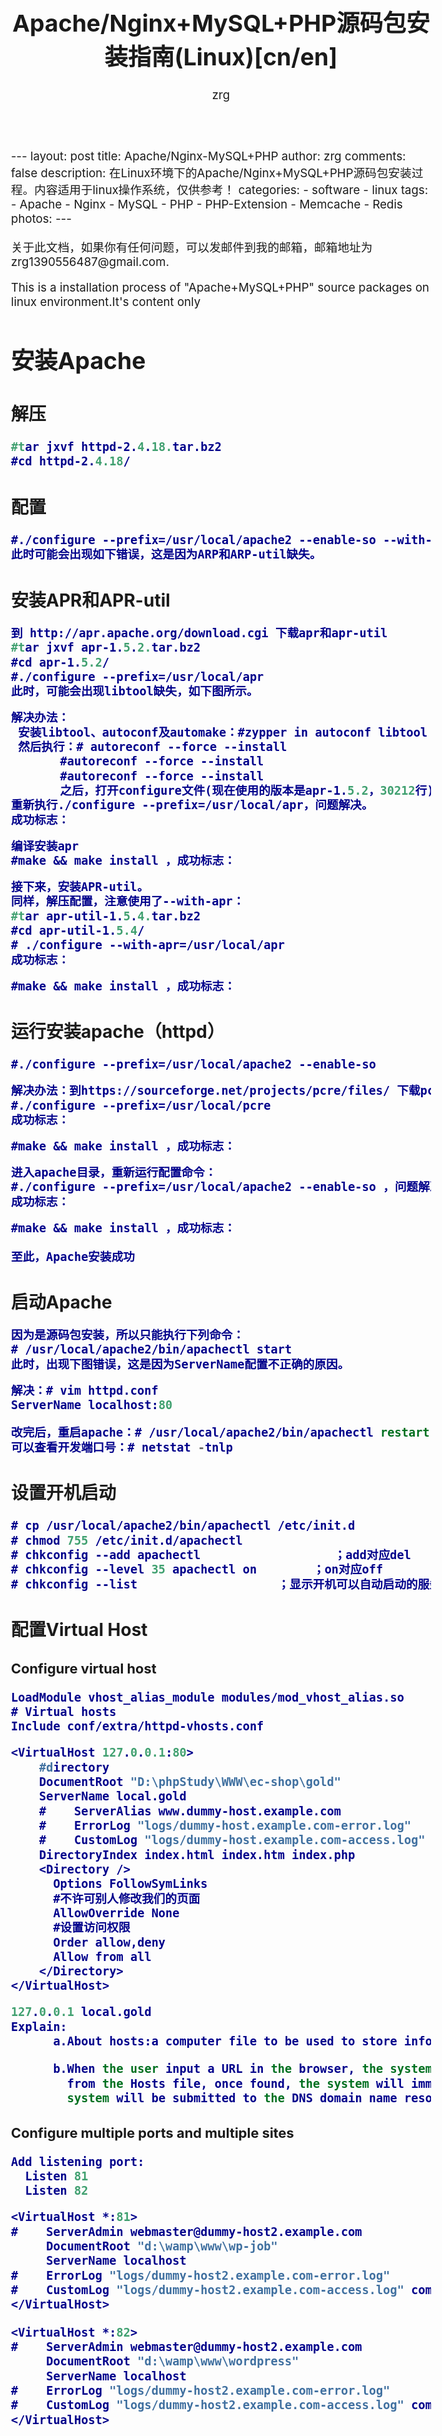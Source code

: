 #+TITLE:     Apache/Nginx+MySQL+PHP源码包安装指南(Linux)[cn/en]
#+AUTHOR:    zrg
#+EMAIL:     zrg1390556487@gmail.com
#+LANGUAGE:  cn
#+OPTIONS:   H:3 num:nil toc:nil \n:nil @:t ::t |:t ^:nil -:t f:t *:t <:t
#+OPTIONS:   TeX:t LaTeX:t skip:nil d:nil todo:t pri:nil tags:not-in-toc
#+INFOJS_OPT: view:plain toc:t ltoc:t mouse:underline buttons:0 path:http://cs3.swfc.edu.cn/~20121156044/.org-info.js />
#+HTML_HEAD: <link rel="stylesheet" type="text/css" href="http://cs3.swfu.edu.cn/~20121156044/.org-manual.css" />
#+HTML_HEAD: <style>body {font-size:14pt} code {font-weight:bold;font-size:100%; color:darkblue}</style>
#+EXPORT_SELECT_TAGS: export
#+EXPORT_EXCLUDE_TAGS: noexport
#+LINK_UP:   
#+LINK_HOME: 
#+XSLT: 

#+BEGIN_EXPORT HTML
---
layout: post
title: Apache/Nginx-MySQL+PHP
author: zrg
comments: false
description: 在Linux环境下的Apache/Nginx+MySQL+PHP源码包安装过程。内容适用于linux操作系统，仅供参考！
categories:
- software
- linux
tags:
- Apache
- Nginx
- MySQL
- PHP
- PHP-Extension
- Memcache
- Redis
photos:
---
#+END_EXPORT

# (setq org-export-html-use-infojs nil)
关于此文档，如果你有任何问题，可以发邮件到我的邮箱，邮箱地址为 zrg1390556487@gmail.com.

This is a installation process of "Apache+MySQL+PHP" source packages on linux environment.It's content only  
# (setq org-export-html-style nil)

* 安装Apache
** 解压
#+BEGIN_SRC emacs-lisp
#tar jxvf httpd-2.4.18.tar.bz2
#cd httpd-2.4.18/
#+END_SRC
** 配置
#+BEGIN_SRC emacs-lisp
#./configure --prefix=/usr/local/apache2 --enable-so --with-included-apr
此时可能会出现如下错误，这是因为ARP和ARP-util缺失。
#+END_SRC
#+ATTR_HTML::align center
[[file:{{site.url}}/assets/images/apache-1.png]]
** 安装APR和APR-util
#+BEGIN_SRC emacs-lisp
到 http://apr.apache.org/download.cgi 下载apr和apr-util
#tar jxvf apr-1.5.2.tar.bz2
#cd apr-1.5.2/
#./configure --prefix=/usr/local/apr
此时，可能会出现libtool缺失，如下图所示。
#+END_SRC
#+ATTR_HTML::align center
[[file:{{site.url}}/assets/images/apache-2.png]]
#+BEGIN_SRC emacs-lisp
解决办法：
 安装libtool、autoconf及automake：#zypper in autoconf libtool automake
 然后执行：# autoreconf --force --install
       #autoreconf --force --install
       #autoreconf --force --install
       之后，打开configure文件(现在使用的版本是apr-1.5.2，30212行)，注释   $RM -f "$cfgfile"，就是在前面添加“#”。
重新执行./configure --prefix=/usr/local/apr，问题解决。
成功标志：
#+END_SRC
#+ATTR_HTML::height 600px :align center
[[file:{{site.url}}/assets/images/apache-3.png]]
#+BEGIN_SRC emacs-lisp
编译安装apr
#make && make install ，成功标志：
#+END_SRC
#+ATTR_HTML::width 800px :align center
[[file:{{site.url}}/assets/images/apache-4.png]]
#+BEGIN_SRC emacs-lisp
接下来，安装APR-util。
同样，解压配置，注意使用了--with-apr：
#tar apr-util-1.5.4.tar.bz2
#cd apr-util-1.5.4/
# ./configure --with-apr=/usr/local/apr
成功标志：
#+END_SRC
#+ATTR_HTML::height 450px :align center
[[file:{{site.url}}/assets/images/apache-5.png]]
#+BEGIN_SRC emacs-lisp
#make && make install ，成功标志：
#+END_SRC
#+ATTR_HTML::height 450px :align center
[[file:{{site.url}}/assets/images/apache-6.png]]
** 运行安装apache（httpd）
#+BEGIN_SRC emacs-lisp
#./configure --prefix=/usr/local/apache2 --enable-so
#+END_SRC
#+ATTR_HTML::align center
[[file:{{site.url}}/assets/images/apache-7.png]]
#+BEGIN_SRC emacs-lisp
解决办法：到https://sourceforge.net/projects/pcre/files/ 下载pcre并安装。
#./configure --prefix=/usr/local/pcre
成功标志：
#+END_SRC
#+ATTR_HTML::height 500px :align center
[[file:{{site.url}}/assets/images/apache-8.png]]
#+BEGIN_SRC emacs-lisp
#make && make install ，成功标志：
#+END_SRC
#+ATTR_HTML::width 820px :align center
[[file:{{site.url}}/assets/images/apache-9.png]]
#+BEGIN_SRC emacs-lisp
进入apache目录，重新运行配置命令：
#./configure --prefix=/usr/local/apache2 --enable-so ，问题解决。
成功标志：
#+END_SRC
#+ATTR_HTML::heght 600px :width 480px :align center
[[file:{{site.url}}/assets/images/apache-10.png]]
#+BEGIN_SRC emacs-lisp
#make && make install ，成功标志：
#+END_SRC
#+ATTR_HTML::width 650px :align center
[[file:{{site.url}}/assets/images/apache-11.png]]
: 至此，Apache安装成功
** 启动Apache
#+BEGIN_SRC emacs-lisp
因为是源码包安装，所以只能执行下列命令：
# /usr/local/apache2/bin/apachectl start
此时，出现下图错误，这是因为ServerName配置不正确的原因。
#+END_SRC
#+ATTR_HTML::align center
[[file:{{site.url}}/assets/images/apache-12.png]]
#+BEGIN_SRC emacs-lisp
解决：# vim httpd.conf
ServerName localhost:80

改完后，重启apache：# /usr/local/apache2/bin/apachectl restart
可以查看开发端口号：# netstat -tnlp
#+END_SRC
** 设置开机启动
#+BEGIN_SRC emacs-lisp
# cp /usr/local/apache2/bin/apachectl /etc/init.d
# chmod 755 /etc/init.d/apachectl
# chkconfig --add apachectl                   ；add对应del
# chkconfig --level 35 apachectl on        ；on对应off
# chkconfig --list                    ；显示开机可以自动启动的服务
#+END_SRC
** 配置Virtual Host
*** Configure virtual host
 #+NAME: httpd.conf
 #+BEGIN_SRC emacs-lisp
  LoadModule vhost_alias_module modules/mod_vhost_alias.so
  # Virtual hosts 
  Include conf/extra/httpd-vhosts.conf
 #+END_SRC

 #+NAME: httpd-vhosts.conf
 #+BEGIN_SRC emacs-lisp
  <VirtualHost 127.0.0.1:80>
      #directory
      DocumentRoot "D:\phpStudy\WWW\ec-shop\gold"
      ServerName local.gold
      #    ServerAlias www.dummy-host.example.com
      #    ErrorLog "logs/dummy-host.example.com-error.log"
      #    CustomLog "logs/dummy-host.example.com-access.log" common
      DirectoryIndex index.html index.htm index.php
      <Directory />
        Options FollowSymLinks
        #不许可别人修改我们的页面
        AllowOverride None
        #设置访问权限
        Order allow,deny
        Allow from all
      </Directory>
  </VirtualHost>
 #+END_SRC
#+NAME: /etc/hosts
#+BEGIN_SRC emacs-lisp
 127.0.0.1 local.gold
 Explain:
       a.About hosts:a computer file to be used to store information on where to find an internet host on a computer network
       
       b.When the user input a URL in the browser, the system will automatically search for the corresponding IP address 
         from the Hosts file, once found, the system will immediately open the corresponding page, if not found, then the 
         system will be submitted to the DNS domain name resolution server IP address.
#+END_SRC
*** Configure multiple ports and multiple sites
 #+NAME: httpd.conf
 #+BEGIN_SRC emacs-lisp
  Add listening port:
    Listen 81
    Listen 82
 #+END_SRC

 #+NAME: httpd-vhosts.conf
 #+BEGIN_SRC emacs-lisp
  <VirtualHost *:81>
  #    ServerAdmin webmaster@dummy-host2.example.com
       DocumentRoot "d:\wamp\www\wp-job"
       ServerName localhost
  #    ErrorLog "logs/dummy-host2.example.com-error.log"
  #    CustomLog "logs/dummy-host2.example.com-access.log" common
  </VirtualHost>
 
  <VirtualHost *:82>
  #    ServerAdmin webmaster@dummy-host2.example.com
       DocumentRoot "d:\wamp\www\wordpress"
       ServerName localhost
  #    ErrorLog "logs/dummy-host2.example.com-error.log"
  #    CustomLog "logs/dummy-host2.example.com-access.log" common
  </VirtualHost>
 #+END_SRC
* 安装Nginx
** Nginx 介绍
: Nginx是一款免费、开源、高效的 HTTP 服务器，Nginx是以稳定著称，丰富的功能，结构简单，低资源消耗。
** 配置yum源
#+BEGIN_SRC
[nginx]
name=nginx repo
baseurl=http://nginx.org/packages/centos/$releasever/$basearch/
gpgcheck=0
enabled=1
#+END_SRC
** 安装(Installing)
: yum install -y nginx

: //设置nginx开机自启动
: systemctl enable nginx.service

: //启动/停止/重新启动nginx
: systemctl start/stop/restart nginx.service
** 打开 HTTP 和 HTTPS 防火墙端口
: firewall-cmd –permanent –zone=public –add-service=http
: firewall-cmd –permanent –zone=public –add-service=https
: firewall-cmd –reload
** 配置Nginx
*** /etc/nginx/conf.d/default.conf
: 环境要求:能够正常访问网页
#+BEGIN_SRC emacs_lisp
server {
    listen       80;
    server_name  localhost;

    #charset koi8-r;
    access_log  /var/log/nginx/default.access.log  main;

    location / {
        root   /srv/www;
        index  index.php index.html index.htm;
    }

    error_page  404              /404.html;

    # redirect server error pages to the static page /50x.html
    #
    error_page   500 502 503 504  /50x.html;
    location = /50x.html {
        root   /srv/www;
    }

    # proxy the PHP scripts to Apache listening on 127.0.0.1:80
    #
    #location ~ \.php$ {
    #    proxy_pass   http://127.0.0.1;
    #}

    # pass the PHP scripts to FastCGI server listening on 127.0.0.1:9000
    #
    location ~ \.php$ {
        root           /srv/www;
        fastcgi_pass   127.0.0.1:9000;
        fastcgi_index  index.php;
        fastcgi_param  SCRIPT_FILENAME  $document_root$fastcgi_script_name;
        include        fastcgi_params;
    }

    # deny access to .htaccess files, if Apache's document root
    # concurs with nginx's one
    #
    location ~ /\.ht {
        deny  all;
    }
}
#+END_SRC
*** /etc/nginx/conf.d/vhosts/finance.conf
: 环境要求：php, ThinkPHP5, pathinfo,  
#+BEGIN_SRC emacs-lisp
server {
    listen       8080;
    server_name  localhost;

    #charset koi8-r;
    access_log  /var/log/nginx/finance.access.log  main;

    location / {
        root   /srv/www/finance/public;
        index  index.php index.html index.htm;
        if (!-e $request_filename) {
                rewrite  ^(.*)$ /index.php?s=/$1 last;
                break;
        }
    }

    error_page  404              /404.html;

    # redirect server error pages to the static page /50x.html
    #
    error_page   500 502 503 504  /50x.html;
    location = /50x.html {
        root   /srv/www;
    }

    # proxy the PHP scripts to Apache listening on 127.0.0.1:80
    #
    #location ~ \.php$ {
    #    proxy_pass   http://127.0.0.1;
    #}

    # pass the PHP scripts to FastCGI server listening on 127.0.0.1:9000
    #
    location ~ \.php$ {
         root           /srv/www/finance/public;
         fastcgi_pass   127.0.0.1:9000;
         fastcgi_index  index.php;
         fastcgi_param  PHP_VALUE  "open_basedir=/srv/www/finance/:/tmp/:/proc/";
         fastcgi_param  SCRIPT_FILENAME  $document_root$fastcgi_script_name;
         include        fastcgi_params;

         set $real_script_name $fastcgi_script_name;
            if ($fastcgi_script_name ~ "^(.+?\.php)(/.+)$") {
            set $real_script_name $1;
            set $path_info $2;
         }
         fastcgi_param SCRIPT_FILENAME $document_root$real_script_name;
         fastcgi_param SCRIPT_NAME $real_script_name;
         fastcgi_param PATH_INFO $path_info;
    }

    # deny access to .htaccess files, if Apache's document root
    # concurs with nginx's one
    #
    location ~ /\.ht {
        deny  all;
    }
}
#+END_SRC
*** nginx问题解决
: 1. 403 Forbidden
: 问题分析：1）检查文件或目录(/srv/www/)权限问题；2）配置检查：访问文件类型，index index.php index.html index.htm

: 2.访问时，出现以下内容：
: File not found. 
: No input file specified.
: 问题分析：1）检查路径配置是否正确；2）检查php-fpm配置

: 3.
** 参考资料
 : http://www.nginx.cn/231.html
 : https://www.nginx.com/
 : https://www.nginx.com/resources/wiki/start/topics/tutorials/install/
* 安装MySQL
: 注意：这里下载的是rpm安装包。
#+BEGIN_SRC emacs-lisp
1.rpm安装时，报如下错误，这是因为需要安装这些依赖包：
#+END_SRC
#+ATTR_HTML::align center
[[file:{{site.url}}/assets/images/mysql-1.png]]
#+BEGIN_SRC emacs-lisp
或是这样：
#+END_SRC
#+ATTR_HTML::align center
[[file:{{site.url}}/assets/images/mysql-2.png]]
#+BEGIN_SRC emacs-lisp
如果是第一个图所示错误，可以下载安装numactl，
# wget http://mirror.centos.org/centos/6/os/x86_64/Packages/numactl-2.0.9-2.el6.x86_64.rpm
# rpm -ivh numactl-2.0.9-2.el6.x86_64.rpm

如果是第二个图所示错误，可以
#rpm -ivh glibc-2.17-4.17.1.x86_64.rpm --force
#+END_SRC
#+BEGIN_SRC emacs-lisp
接着依次安装mysql附带软件：
# rpm -ivh mysql-community-libs-5.6.28-2.sles12.x86_64.rpm
# rpm -ivh mysql-community-client-5.6.28-2.sles12.x86_64.rpm
# rpm -ivh mysql-community-common-5.6.28-2.sles12.x86_64.rpm
# rpm -ivh mysql-community-server-5.6.28-2.sles12.x86_64.rpm

在此安装过程中，可能已经安装它其他版本的mysql，可以通过删除其他版本，在进行安装。
#+END_SRC
: 安装完成后，可以通过 # mysql_secure_installation 命令设置root用户密码。
** 安装MariaDB
: //非源码安装方式
: yum install mariadb mariadb-server net-tools
* 安装PHP
** 安装php扩展
*** jpeg
#+BEGIN_SRC emacs-lisp
官网下载地址：http://www.ijg.org/
安装时需要在安装目录jpeg下新建bin，include，lib，man/man1目录。
#tar -zvxf jpegsrc.v6b.tar.gz
#cd jpeg-6b
#CFLAGS="-O3 -fPIC" ./configure --prefix=/usr/local/jpeg6/ --enable-shared --enable-static
此时可能会报出现如下错误：
#+END_SRC
#+ATTR_HTML::align center
[[file:{{site.url}}/assets/images/php-1.png]]
#+BEGIN_SRC emacs-lisp
解决：复制config.guess和config.sub到安装目录下
#cp /usr/share/libtool/config/config.guess ./
#cp /usr/share/libtool/config/config.sub ./
再次执行上面的配置语句。问题解决。
使用64位函数库编译安装：
make libdir=/usr/lib64 && make libdir=/usr/lib64 install
成功标志：
#+END_SRC
[[file:{{site.url}}/assets/images/php-2.png]]
*** libpng
#+BEGIN_SRC emacs-lisp
libpng无需配置
#cp scripts/makefile.std makefile
#vim makefile 
找到CFLAGS，加入-O3 -fPIC -I$(ZLIBINC)
#+END_SRC
[[file:{{site.url}}/assets/images/php-3.png]]
#+BEGIN_SRC emacs-lisp
#make && make install
此时，可能会出现错误，解决：先把Zlib安装了，在重新安装libpng，如果仍然报错，运行安装zlib-devel
 rpm -ivh zlib-devel-1.2.8-5.1.2.x86_64.rpm
#+END_SRC
[[file:{{site.url}}/assets/images/php-4.png]]
重新编译出现下图提示信息，此时只需执行下面两个命令即可：
[[file:{{site.url}}/assets/images/php-5.png]]
#+BEGIN_SRC emacs-lisp
#make clean
在运行一下：
#ldconfig    #动态链接库管理命令，
#+END_SRC
*** freetype
#+BEGIN_SRC emacs-lisp
Freetypr:http://download.savannah.gnu.org/releases/freetype/freetype-2.3.5.tar.gz
# ./configure --prefix=/usr/local/freetype
成功标志：
#+END_SRC
[[file:{{site.url}}/assets/images/php-6.png]]
#+BEGIN_SRC emacs-lisp
#make && make install
成功标志：
#+END_SRC
[[file:{{site.url}}/assets/images/php-7.png]]
*** zlib
#+BEGIN_SRC emacs-lisp
#./configure --prefix=/usr/local/zlib
成功标志：
#+END_SRC
[[file:{{site.url}}/assets/images/php-8.png]]
#+BEGIN_SRC emacs-lisp
#make && make install
成功标志：
#+END_SRC
[[file:{{site.url}}/assets/images/php-9.png]]
*** gd
#+BEGIN_SRC emacs-lisp
CFLAGS="-O3 -fPIC" ./configure --prefix=/usr/local/gd --with-jpeg=/usr/local/jpeg 
 --with-png=/usr/local/lib --with-zlib=/usr/local/zlib --with-freetype=/usr/local/freetype
成功标志：
#+END_SRC
[[file:{{site.url}}/assets/images/php-10.png]]
#+BEGIN_SRC emacs-lisp
编译安装：
# make && make install
可能会报如下错误，检查libpng是否安装正确。
#+END_SRC
[[file:{{site.url}}/assets/images/php-11.png]]
#+BEGIN_SRC emacs-lisp
安装完成标志：
#+END_SRC
[[file:{{site.url}}/assets/images/php-12.png]]
*** curl
: 下载地址 http://curl.haxx.se/
: #./configure --prefix=/usr/local/curl
: #make && make install ，成功标志:
[[file:{{site.url}}/assets/images/php-13.png]]
** 安装php
#+BEGIN_SRC emacs-lisp
#tar zxvf php-5.4.45.tar.gz
#cd php-5.4.45
#./configure --prefix=/usr/local/php --with-apxs2=/usr/local/apache2/bin/apxs --with-gd
  --with-jpeg-dir=/usr/local/jpeg6 --with-zlib-dir=/usr/local/zlib --with-png-dir=/usr/local/lib 
  --with-freetype-dir=/usr/local/freetype --with-curl=/usr/local/curl --with-mysql --with-pdo-mysql 
  --with-mysqli --enable-ftp --with-pcre-regex --with-mhash --enable-fpm --enable-mbstring
  --enable-sockets --enable-sysvsem --enable-sysvshm --enable-pcntl --enable-mbregex --enable-zip
  此时，会报下图错误，解决办法就是安装zlib-devel，# zypper in libxml2-devel -y
#+END_SRC
[[file:{{site.url}}/assets/images/php-14.png]]
#+BEGIN_SRC emacs-lisp
重新执行上面的配置命令。
出现字样"Thank you for using PHP."，表示成功了.
成功标志：
#+END_SRC
[[file:{{site.url}}/assets/images/php-15.png]]
#+BEGIN_SRC emacs-lisp
编译安装：# make && make install ，成功标志：
#+END_SRC
[[file:{{site.url}}/assets/images/php-16.png]]
** 检测PHP是否安装成功
#+BEGIN_SRC emacs-lisp
请检查httpd.conf文件中，下面两行代码是否已添加：
LoadModule php5_module        modules/libphp5.so
...
AddType application/x-httpd-php .php
AddType application/x-httpd-php-source .phps
...
<IfModule dir_module>
DirectoryIndex index.php index.html
</IfModule>

编辑完成后，重启apache： /etc/init.d/apachectl restart

创建和编辑php.ini：
#cp php.ini-development /usr/local/php/lib64/
#cd  /usr/local/php/lib64/
#cp php.ini-development php.ini
#vim php.ini
#+END_SRC
[[file:{{site.url}}/assets/images/php-17.png]]
#+BEGIN_SRC emacs-lisp
新建文件查看phpinfo是否都已加载并正常显示，
<?php
phpinfo();
?>
#+END_SRC
** bcmath扩展安装
#+BEGIN_SRC emacs-lisp
也许这个扩展会用到。

一般情况下这个扩展在php安装的时候，是存在安装包中ext/bcmath目录下。利用phpize进行安装新的php扩展。
#cd ext/bcmath/
#/usr/local/php/bin/phpize                    ；执行(phpize的路径根据各自安装有所不同)
#find /usr/local/php/ -name php-config                ；先查找php-config在哪个地方
#./configure --with-php-config=/usr/local/php/bin/php-config          ；配置bcmath
# make
# make install
# find /usr/local/php/ -name bcmath.so            ；查看bcmath.so在那个路径下
现在配置php，制定扩展路径及加载so文件：
#+END_SRC
[[file:{{site.url}}/assets/images/php-18.png]]
: 需要安装其他扩展，使用同样的操作。
#+BEGIN_SRC emacs-lisp
特别提示1：
 可能在make的时候，会遇到错误
 错误：‘PHP_FE_END’未声明(不在函数内) -----{error: ‘PHP_FE_END’ undeclared here (not in a function)}
 解决方法： 源代码有错误，进入php-5.3.18/ext/mcrypt目录
 sed -i 's|PHP_FE_END|{NULL,NULL,NULL}|' ./*.c
 sed -i 's|ZEND_MOD_END|{NULL,NULL,NULL}|' ./*.c
 再重新make && make install

特别提示2：
 openssl扩展安装，需要安装libssl-dev,
 $ sudo apt-get install libssl-dev

特别提示3：
 openssl扩展安装配置时，出现错误信息：cannot find config.m4
 解决：mv config0.m4 config.m4
#+END_SRC
** php-fpm配置
: cp /usr/local/php/etc/php-fpm.conf.default etc/php-fpm.conf
: vim /usr/local/php/etc/php-fpm.conf
: content:
:         user=username
:         group=groupname

: //开启php-fpm
: /usr/local/php/sbin/php-fpm start
* Memcache安装指南
** 服务端安装
 : //安装必须组件
 : $apt-get install libevent-dev
 : 或下载libevent-dev源码安装：libevent.org or https://sourceforge.net/projects/levent/

 : //下载Memcached
 : 网址：http://memcached.org/downloads

 : //安装Memcached
 : $tar zxvf memcached-1.5.4.tar.gz
 : $cd memcached-1.5.4
 : $./configure --prefix=/usr/local/memcached --with-libevent=/usr/local/libevent
 : $make && make install
 : 或通过apt-get命令直接安装：$apt-get install memcached

 : //启动Memcached
 : $/usr/local/memcached/bin/memcached -m 64 -p 11211 -u nobody -vv -d
 : -d表示在后台运行
 : $ps aux |grep memcached
** 客户端安装
*** 第一步，安装libmemcached库
: //下载libmemcached
: 网址：https://launchpad.net/

: //解压安装
: $tar zxvf libmemcached-1.0.18.tar.gz
: $cd libmemcached-1.0.18
: $./configure --prefix=/usr/local/libmemcached
: #make && make install
*** 第二步，安装PHP memcache、memcached扩展
### memcache 扩展
: $git clone https://github.com/websupport-sk/pecl-memcache memcache
: $cd memcache
: $/usr/local/php7/bin/phpize
: $./configure --with-php-config=/usr/local/php7/bin/php-config
: #make && make install
: //编辑php.ini文件，加入：extension=memcache.so
: //重启Apache，查看memcache扩展是否加载
### memcached 扩展
: $git clone https;//github.com/php-memcached-dev/php-memcached.git
: $cd php-memcached
: $git checkout php7 //进入php7分支
: $/usr/local/php7/bin/phpize
: $./configure --with-php-config=/usr/local/php7/bin/php-config \
: --with-libmemcached-dir=/usr/local/libmemcached
: --disable-memcached-sasl
: //同样，编辑PHP配置文件，加入：extension=memcached.so
: //重启Apache，查看memcached扩展是否加载
** 参考资料
: memcache官网：http://memcache.org/
: Linux Memcached 安装：http://www.runoob.com/memcached/memcached-install.html
: linux下安装PHP memcached扩展：http://www.cnblogs.com/flywind/p/6021568.html
: 编译安装Memcached勾结php7：https://www.jianshu.com/p/c7e59afabc28
: PHP7 下安装 memcache 和 memcached 扩展：http://www.lnmp.cn/install-memcache-and-memcached-extends-under-php7.html
: Linux下的Memcache安装：http://kimi.it/257.html
: Memcache基础教程：http://kimi.it/259.html
* 再次声明
#+BEGIN_SRC emacs-lisp
由于每台机器安装的系统并非完全一样，安装系统时自带的包有所差异，所以该指南仅供参考。关于该指南，如果你有任何问题，
你可以发邮件到我的邮箱，邮箱地址为 zrg1390556487@gmail.com
#+END_SRC
* 参考资料
: https://xwsoul.com/posts/684

: http://php.net/
: http://www.apache.org/
: https://www.mysql.com/
: https://mariadb.org/

